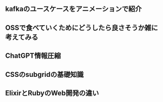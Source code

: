 
** kafkaのユースケースをアニメーションで紹介
** OSSで食べていくためにどうしたら良さそうか雑に考えてみる
** ChatGPT情報圧縮
** CSSのsubgridの基礎知識
** ElixirとRubyのWeb開発の違い


